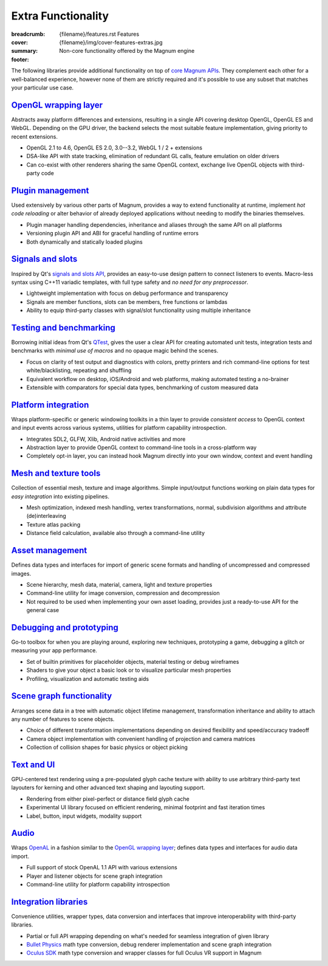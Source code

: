 Extra Functionality
###################

:breadcrumb:
    {filename}/features.rst Features
:cover: {filename}/img/cover-features-extras.jpg
:summary: Non-core functionality offered by the Magnum engine
:footer:
    .. note-dim::
        :class: m-text-center

        `Features <{filename}/features.rst>`_ | `Plugins & Extensions » <{filename}/features/extensions.rst>`_

.. raw:: html
    :file: extras.svg

The following libraries provide additional functionality on top of
`core Magnum APIs <{filename}/features.rst>`_. They complement each other for a
well-balanced experience, however none of them are strictly required and it's
possible to use any subset that matches your particular use case.

`OpenGL wrapping layer`_
========================

Abstracts away platform differences and extensions, resulting in a single API
covering desktop OpenGL, OpenGL ES and WebGL. Depending on the GPU driver, the
backend selects the most suitable feature implementation, giving priority to
recent extensions.

-   OpenGL 2.1 to 4.6, OpenGL ES 2.0, 3.0--3.2, WebGL 1 / 2 + extensions
-   DSA-like API with state tracking, elimination of redundant GL calls,
    feature emulation on older drivers
-   Can co-exist with other renderers sharing the same OpenGL context,
    exchange live OpenGL objects with third-party code

.. note-dim::

    See documentation of the :dox:`opengl-wrapping` and
    :dox:`OpenGL support state <opengl>` for details.

`Plugin management`_
====================

Used extensively by various other parts of Magnum, provides a way to extend
functionality at runtime, implement *hot code reloading* or alter behavior of
already deployed applications without needing to modify the binaries
themselves.

-   Plugin manager handling dependencies, inheritance and aliases through the
    same API on all platforms
-   Versioning plugin API and ABI for graceful handling of runtime errors
-   Both dynamically and statically loaded plugins

.. note-dim::

    See the :dox:`plugin-management` example and documentation of the
    :dox:`PluginManager` namespace for details.

`Signals and slots`_
====================

Inspired by Qt's `signals and slots API <http://doc.qt.io/qt-5/signalsandslots.html>`_,
provides an easy-to-use design pattern to connect listeners to events.
Macro-less syntax using C++11 variadic templates, with full type safety and
*no need for any preprocessor*.

-   Lightweight implementation with focus on debug performance and transparency
-   Signals are member functions, slots can be members, free functions or
    lambdas
-   Ability to equip third-party classes with signal/slot functionality using
    multiple inheritance

.. note-dim::

    See the :dox:`interconnect` example and documentation of the
    :dox:`Interconnect` namespace for details.

`Testing and benchmarking`_
===========================

Borrowing initial ideas from Qt's `QTest <http://doc.qt.io/qt-5/qtest-overview.html>`_,
gives the user a clear API for creating automated unit tests, integration tests
and benchmarks with *minimal use of macros* and no opaque magic behind the
scenes.

-   Focus on clarity of test output and diagnostics with colors, pretty
    printers and rich command-line options for test white/blacklisting,
    repeating and shuffling
-   Equivalent workflow on desktop, iOS/Android and web platforms, making
    automated testing a no-brainer
-   Extensible with comparators for special data types, benchmarking of custom
    measured data

.. note-dim::

    See the :dox:`testsuite` example, documentation of the :dox:`TestSuite`
    namespace or the :dox:`DebugTools::CompareImage` class for details.

`Platform integration`_
=======================

Wraps platform-specific or generic windowing toolkits in a thin layer to
provide *consistent access* to OpenGL context and input events across various
systems, utilities for platform capability introspection.

-   Integrates SDL2, GLFW, Xlib, Android native activities and more
-   Abstraction layer to provide OpenGL context to command-line tools in a
    cross-platform way
-   Completely opt-in layer, you can instead hook Magnum directly into
    your own window, context and event handling

.. note-dim::

    See documentation of the :dox:`platform`, :dox:`Platform` namespace and the
    :dox:`magnum-gl-info` utility for details.

`Mesh and texture tools`_
=========================

Collection of essential mesh, texture and image algorithms. Simple input/output
functions working on plain data types for *easy integration* into existing
pipelines.

-   Mesh optimization, indexed mesh handling, vertex transformations, normal,
    subdivision algorithms and attribute (de)interleaving
-   Texture atlas packing
-   Distance field calculation, available also through a command-line utility

.. note-dim::

    See documentation of the :dox:`MeshTools`, :dox:`TextureTools` namespaces
    and the :dox:`magnum-distancefieldconverter` utility for details.

`Asset management`_
===================

Defines data types and interfaces for import of generic scene formats and
handling of uncompressed and compressed images.

-   Scene hierarchy, mesh data, material, camera, light and texture properties
-   Command-line utility for image conversion, compression and decompression
-   Not required to be used when implementing your own asset loading, provides
    just a ready-to-use API for the general case

.. note-dim::

    See documentation of the :dox:`plugins`, :dox:`Trade` namespace and the
    :dox:`magnum-imageconverter` for details.

`Debugging and prototyping`_
============================

Go-to toolbox for when you are playing around, exploring new techniques,
prototyping a game, debugging a glitch or measuring your app performance.

-   Set of builtin primitives for placeholder objects, material testing or
    debug wireframes
-   Shaders to give your object a basic look or to visualize particular mesh
    properties
-   Profiling, visualization and automatic testing aids

.. note-dim::

    See documentation of the :dox:`shaders`, :dox:`debug-tools`,
    :dox:`Primitives`, :dox:`Shaders`, :dox:`DebugTools` namespaces and the
    :dox:`OpenGLTester` class for details.

`Scene graph functionality`_
============================

Arranges scene data in a tree with automatic object lifetime management,
transformation inheritance and ability to attach any number of features to
scene objects.

-   Choice of different transformation implementations depending on desired
    flexibility and speed/accuracy tradeoff
-   Camera object implementation with convenient handling of projection and
    camera matrices
-   Collection of collision shapes for basic physics or object picking

.. note-dim::

    See documentation of the :dox:`scenegraph`, :dox:`shapes` and
    :dox:`SceneGraph`, :dox:`Shapes` namespaces for details.

`Text and UI`_
==============

GPU-centered text rendering using a pre-populated glyph cache texture with
ability to use arbitrary third-party text layouters for kerning and other
advanced text shaping and layouting support.

-   Rendering from either pixel-perfect or distance field glyph cache
-   Experimental UI library focused on efficient rendering, minimal footprint
    and fast iteration times
-   Label, button, input widgets, modality support

.. note-dim::

    See documentation of the :dox:`Text` and :dox:`Ui` namespaces for details.

`Audio`_
========

Wraps `OpenAL <https://www.openal.org/>`_ in a fashion similar to the
`OpenGL wrapping layer <{filename}/features.rst#opengl-wrapping-layer>`_;
defines data types and interfaces for audio data import.

-   Full support of stock OpenAL 1.1 API with various extensions
-   Player and listener objects for scene graph integration
-   Command-line utility for platform capability introspection

.. note-dim::

    See documentation of the :dox:`Audio` namespace,
    :dox:`OpenAL support state <openal>` and the :dox:`magnum-al-info` utility
    for details.

`Integration libraries`_
========================

Convenience utilities, wrapper types, data conversion and interfaces that
improve interoperability with third-party libraries.

-   Partial or full API wrapping depending on what's needed for seamless
    integration of given library
-   `Bullet Physics <https://bulletphysics.org/>`_ math type conversion, debug
    renderer implementation and scene graph integration
-   `Oculus SDK <https://www.oculus.com/>`_ math type conversion and wrapper
    classes for full Oculus VR support in Magnum

.. note-dim::

    See documentation of the :dox:`BulletIntegration` and :dox:`OvrIntegration`
    namespaces for details.
